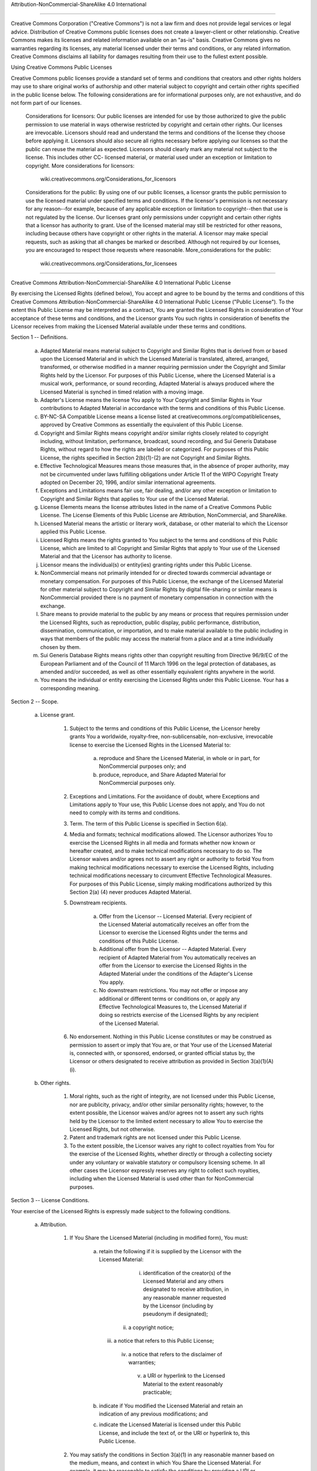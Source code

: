 Attribution-NonCommercial-ShareAlike 4.0 International

=======================================================================

Creative Commons Corporation ("Creative Commons") is not a law firm and
does not provide legal services or legal advice. Distribution of
Creative Commons public licenses does not create a lawyer-client or
other relationship. Creative Commons makes its licenses and related
information available on an "as-is" basis. Creative Commons gives no
warranties regarding its licenses, any material licensed under their
terms and conditions, or any related information. Creative Commons
disclaims all liability for damages resulting from their use to the
fullest extent possible.

Using Creative Commons Public Licenses

Creative Commons public licenses provide a standard set of terms and
conditions that creators and other rights holders may use to share
original works of authorship and other material subject to copyright
and certain other rights specified in the public license below. The
following considerations are for informational purposes only, are not
exhaustive, and do not form part of our licenses.

     Considerations for licensors: Our public licenses are
     intended for use by those authorized to give the public
     permission to use material in ways otherwise restricted by
     copyright and certain other rights. Our licenses are
     irrevocable. Licensors should read and understand the terms
     and conditions of the license they choose before applying it.
     Licensors should also secure all rights necessary before
     applying our licenses so that the public can reuse the
     material as expected. Licensors should clearly mark any
     material not subject to the license. This includes other CC-
     licensed material, or material used under an exception or
     limitation to copyright. More considerations for licensors:
	wiki.creativecommons.org/Considerations_for_licensors

     Considerations for the public: By using one of our public
     licenses, a licensor grants the public permission to use the
     licensed material under specified terms and conditions. If
     the licensor's permission is not necessary for any reason--for
     example, because of any applicable exception or limitation to
     copyright--then that use is not regulated by the license. Our
     licenses grant only permissions under copyright and certain
     other rights that a licensor has authority to grant. Use of
     the licensed material may still be restricted for other
     reasons, including because others have copyright or other
     rights in the material. A licensor may make special requests,
     such as asking that all changes be marked or described.
     Although not required by our licenses, you are encouraged to
     respect those requests where reasonable. More_considerations
     for the public: 
	wiki.creativecommons.org/Considerations_for_licensees

=======================================================================

Creative Commons Attribution-NonCommercial-ShareAlike 4.0 International
Public License

By exercising the Licensed Rights (defined below), You accept and agree
to be bound by the terms and conditions of this Creative Commons
Attribution-NonCommercial-ShareAlike 4.0 International Public License
("Public License"). To the extent this Public License may be
interpreted as a contract, You are granted the Licensed Rights in
consideration of Your acceptance of these terms and conditions, and the
Licensor grants You such rights in consideration of benefits the
Licensor receives from making the Licensed Material available under
these terms and conditions.


Section 1 -- Definitions.

  a. Adapted Material means material subject to Copyright and Similar
     Rights that is derived from or based upon the Licensed Material
     and in which the Licensed Material is translated, altered,
     arranged, transformed, or otherwise modified in a manner requiring
     permission under the Copyright and Similar Rights held by the
     Licensor. For purposes of this Public License, where the Licensed
     Material is a musical work, performance, or sound recording,
     Adapted Material is always produced where the Licensed Material is
     synched in timed relation with a moving image.

  b. Adapter's License means the license You apply to Your Copyright
     and Similar Rights in Your contributions to Adapted Material in
     accordance with the terms and conditions of this Public License.

  c. BY-NC-SA Compatible License means a license listed at
     creativecommons.org/compatiblelicenses, approved by Creative
     Commons as essentially the equivalent of this Public License.

  d. Copyright and Similar Rights means copyright and/or similar rights
     closely related to copyright including, without limitation,
     performance, broadcast, sound recording, and Sui Generis Database
     Rights, without regard to how the rights are labeled or
     categorized. For purposes of this Public License, the rights
     specified in Section 2(b)(1)-(2) are not Copyright and Similar
     Rights.

  e. Effective Technological Measures means those measures that, in the
     absence of proper authority, may not be circumvented under laws
     fulfilling obligations under Article 11 of the WIPO Copyright
     Treaty adopted on December 20, 1996, and/or similar international
     agreements.

  f. Exceptions and Limitations means fair use, fair dealing, and/or
     any other exception or limitation to Copyright and Similar Rights
     that applies to Your use of the Licensed Material.

  g. License Elements means the license attributes listed in the name
     of a Creative Commons Public License. The License Elements of this
     Public License are Attribution, NonCommercial, and ShareAlike.

  h. Licensed Material means the artistic or literary work, database,
     or other material to which the Licensor applied this Public
     License.

  i. Licensed Rights means the rights granted to You subject to the
     terms and conditions of this Public License, which are limited to
     all Copyright and Similar Rights that apply to Your use of the
     Licensed Material and that the Licensor has authority to license.

  j. Licensor means the individual(s) or entity(ies) granting rights
     under this Public License.

  k. NonCommercial means not primarily intended for or directed towards
     commercial advantage or monetary compensation. For purposes of
     this Public License, the exchange of the Licensed Material for
     other material subject to Copyright and Similar Rights by digital
     file-sharing or similar means is NonCommercial provided there is
     no payment of monetary compensation in connection with the
     exchange.

  l. Share means to provide material to the public by any means or
     process that requires permission under the Licensed Rights, such
     as reproduction, public display, public performance, distribution,
     dissemination, communication, or importation, and to make material
     available to the public including in ways that members of the
     public may access the material from a place and at a time
     individually chosen by them.

  m. Sui Generis Database Rights means rights other than copyright
     resulting from Directive 96/9/EC of the European Parliament and of
     the Council of 11 March 1996 on the legal protection of databases,
     as amended and/or succeeded, as well as other essentially
     equivalent rights anywhere in the world.

  n. You means the individual or entity exercising the Licensed Rights
     under this Public License. Your has a corresponding meaning.


Section 2 -- Scope.

  a. License grant.

       1. Subject to the terms and conditions of this Public License,
          the Licensor hereby grants You a worldwide, royalty-free,
          non-sublicensable, non-exclusive, irrevocable license to
          exercise the Licensed Rights in the Licensed Material to:

            a. reproduce and Share the Licensed Material, in whole or
               in part, for NonCommercial purposes only; and

            b. produce, reproduce, and Share Adapted Material for
               NonCommercial purposes only.

       2. Exceptions and Limitations. For the avoidance of doubt, where
          Exceptions and Limitations apply to Your use, this Public
          License does not apply, and You do not need to comply with
          its terms and conditions.

       3. Term. The term of this Public License is specified in Section
          6(a).

       4. Media and formats; technical modifications allowed. The
          Licensor authorizes You to exercise the Licensed Rights in
          all media and formats whether now known or hereafter created,
          and to make technical modifications necessary to do so. The
          Licensor waives and/or agrees not to assert any right or
          authority to forbid You from making technical modifications
          necessary to exercise the Licensed Rights, including
          technical modifications necessary to circumvent Effective
          Technological Measures. For purposes of this Public License,
          simply making modifications authorized by this Section 2(a)
          (4) never produces Adapted Material.

       5. Downstream recipients.

            a. Offer from the Licensor -- Licensed Material. Every
               recipient of the Licensed Material automatically
               receives an offer from the Licensor to exercise the
               Licensed Rights under the terms and conditions of this
               Public License.

            b. Additional offer from the Licensor -- Adapted Material.
               Every recipient of Adapted Material from You
               automatically receives an offer from the Licensor to
               exercise the Licensed Rights in the Adapted Material
               under the conditions of the Adapter's License You apply.

            c. No downstream restrictions. You may not offer or impose
               any additional or different terms or conditions on, or
               apply any Effective Technological Measures to, the
               Licensed Material if doing so restricts exercise of the
               Licensed Rights by any recipient of the Licensed
               Material.

       6. No endorsement. Nothing in this Public License constitutes or
          may be construed as permission to assert or imply that You
          are, or that Your use of the Licensed Material is, connected
          with, or sponsored, endorsed, or granted official status by,
          the Licensor or others designated to receive attribution as
          provided in Section 3(a)(1)(A)(i).

  b. Other rights.

       1. Moral rights, such as the right of integrity, are not
          licensed under this Public License, nor are publicity,
          privacy, and/or other similar personality rights; however, to
          the extent possible, the Licensor waives and/or agrees not to
          assert any such rights held by the Licensor to the limited
          extent necessary to allow You to exercise the Licensed
          Rights, but not otherwise.

       2. Patent and trademark rights are not licensed under this
          Public License.

       3. To the extent possible, the Licensor waives any right to
          collect royalties from You for the exercise of the Licensed
          Rights, whether directly or through a collecting society
          under any voluntary or waivable statutory or compulsory
          licensing scheme. In all other cases the Licensor expressly
          reserves any right to collect such royalties, including when
          the Licensed Material is used other than for NonCommercial
          purposes.


Section 3 -- License Conditions.

Your exercise of the Licensed Rights is expressly made subject to the
following conditions.

  a. Attribution.

       1. If You Share the Licensed Material (including in modified
          form), You must:

            a. retain the following if it is supplied by the Licensor
               with the Licensed Material:

                 i. identification of the creator(s) of the Licensed
                    Material and any others designated to receive
                    attribution, in any reasonable manner requested by
                    the Licensor (including by pseudonym if
                    designated);

                ii. a copyright notice;

               iii. a notice that refers to this Public License;

                iv. a notice that refers to the disclaimer of
                    warranties;

                 v. a URI or hyperlink to the Licensed Material to the
                    extent reasonably practicable;

            b. indicate if You modified the Licensed Material and
               retain an indication of any previous modifications; and

            c. indicate the Licensed Material is licensed under this
               Public License, and include the text of, or the URI or
               hyperlink to, this Public License.

       2. You may satisfy the conditions in Section 3(a)(1) in any
          reasonable manner based on the medium, means, and context in
          which You Share the Licensed Material. For example, it may be
          reasonable to satisfy the conditions by providing a URI or
          hyperlink to a resource that includes the required
          information.
       3. If requested by the Licensor, You must remove any of the
          information required by Section 3(a)(1)(A) to the extent
          reasonably practicable.

  b. ShareAlike.

     In addition to the conditions in Section 3(a), if You Share
     Adapted Material You produce, the following conditions also apply.

       1. The Adapter's License You apply must be a Creative Commons
          license with the same License Elements, this version or
          later, or a BY-NC-SA Compatible License.

       2. You must include the text of, or the URI or hyperlink to, the
          Adapter's License You apply. You may satisfy this condition
          in any reasonable manner based on the medium, means, and
          context in which You Share Adapted Material.

       3. You may not offer or impose any additional or different terms
          or conditions on, or apply any Effective Technological
          Measures to, Adapted Material that restrict exercise of the
          rights granted under the Adapter's License You apply.


Section 4 -- Sui Generis Database Rights.

Where the Licensed Rights include Sui Generis Database Rights that
apply to Your use of the Licensed Material:

  a. for the avoidance of doubt, Section 2(a)(1) grants You the right
     to extract, reuse, reproduce, and Share all or a substantial
     portion of the contents of the database for NonCommercial purposes
     only;

  b. if You include all or a substantial portion of the database
     contents in a database in which You have Sui Generis Database
     Rights, then the database in which You have Sui Generis Database
     Rights (but not its individual contents) is Adapted Material,
     including for purposes of Section 3(b); and

  c. You must comply with the conditions in Section 3(a) if You Share
     all or a substantial portion of the contents of the database.

For the avoidance of doubt, this Section 4 supplements and does not
replace Your obligations under this Public License where the Licensed
Rights include other Copyright and Similar Rights.


Section 5 -- Disclaimer of Warranties and Limitation of Liability.

  a. UNLESS OTHERWISE SEPARATELY UNDERTAKEN BY THE LICENSOR, TO THE
     EXTENT POSSIBLE, THE LICENSOR OFFERS THE LICENSED MATERIAL AS-IS
     AND AS-AVAILABLE, AND MAKES NO REPRESENTATIONS OR WARRANTIES OF
     ANY KIND CONCERNING THE LICENSED MATERIAL, WHETHER EXPRESS,
     IMPLIED, STATUTORY, OR OTHER. THIS INCLUDES, WITHOUT LIMITATION,
     WARRANTIES OF TITLE, MERCHANTABILITY, FITNESS FOR A PARTICULAR
     PURPOSE, NON-INFRINGEMENT, ABSENCE OF LATENT OR OTHER DEFECTS,
     ACCURACY, OR THE PRESENCE OR ABSENCE OF ERRORS, WHETHER OR NOT
     KNOWN OR DISCOVERABLE. WHERE DISCLAIMERS OF WARRANTIES ARE NOT
     ALLOWED IN FULL OR IN PART, THIS DISCLAIMER MAY NOT APPLY TO YOU.

  b. TO THE EXTENT POSSIBLE, IN NO EVENT WILL THE LICENSOR BE LIABLE
     TO YOU ON ANY LEGAL THEORY (INCLUDING, WITHOUT LIMITATION,
     NEGLIGENCE) OR OTHERWISE FOR ANY DIRECT, SPECIAL, INDIRECT,
     INCIDENTAL, CONSEQUENTIAL, PUNITIVE, EXEMPLARY, OR OTHER LOSSES,
     COSTS, EXPENSES, OR DAMAGES ARISING OUT OF THIS PUBLIC LICENSE OR
     USE OF THE LICENSED MATERIAL, EVEN IF THE LICENSOR HAS BEEN
     ADVISED OF THE POSSIBILITY OF SUCH LOSSES, COSTS, EXPENSES, OR
     DAMAGES. WHERE A LIMITATION OF LIABILITY IS NOT ALLOWED IN FULL OR
     IN PART, THIS LIMITATION MAY NOT APPLY TO YOU.

  c. The disclaimer of warranties and limitation of liability provided
     above shall be interpreted in a manner that, to the extent
     possible, most closely approximates an absolute disclaimer and
     waiver of all liability.


Section 6 -- Term and Termination.

  a. This Public License applies for the term of the Copyright and
     Similar Rights licensed here. However, if You fail to comply with
     this Public License, then Your rights under this Public License
     terminate automatically.

  b. Where Your right to use the Licensed Material has terminated under
     Section 6(a), it reinstates:

       1. automatically as of the date the violation is cured, provided
          it is cured within 30 days of Your discovery of the
          violation; or

       2. upon express reinstatement by the Licensor.

     For the avoidance of doubt, this Section 6(b) does not affect any
     right the Licensor may have to seek remedies for Your violations
     of this Public License.

  c. For the avoidance of doubt, the Licensor may also offer the
     Licensed Material under separate terms or conditions or stop
     distributing the Licensed Material at any time; however, doing so
     will not terminate this Public License.

  d. Sections 1, 5, 6, 7, and 8 survive termination of this Public
     License.


Section 7 -- Other Terms and Conditions.

  a. The Licensor shall not be bound by any additional or different
     terms or conditions communicated by You unless expressly agreed.

  b. Any arrangements, understandings, or agreements regarding the
     Licensed Material not stated herein are separate from and
     independent of the terms and conditions of this Public License.


Section 8 -- Interpretation.

  a. For the avoidance of doubt, this Public License does not, and
     shall not be interpreted to, reduce, limit, restrict, or impose
     conditions on any use of the Licensed Material that could lawfully
     be made without permission under this Public License.

  b. To the extent possible, if any provision of this Public License is
     deemed unenforceable, it shall be automatically reformed to the
     minimum extent necessary to make it enforceable. If the provision
     cannot be reformed, it shall be severed from this Public License
     without affecting the enforceability of the remaining terms and
     conditions.

  c. No term or condition of this Public License will be waived and no
     failure to comply consented to unless expressly agreed to by the
     Licensor.

  d. Nothing in this Public License constitutes or may be interpreted
     as a limitation upon, or waiver of, any privileges and immunities
     that apply to the Licensor or You, including from the legal
     processes of any jurisdiction or authority.

=======================================================================

Creative Commons is not a party to its public
licenses. Notwithstanding, Creative Commons may elect to apply one of
its public licenses to material it publishes and in those instances
will be considered the “Licensor.” The text of the Creative Commons
public licenses is dedicated to the public domain under the CC0 Public
Domain Dedication. Except for the limited purpose of indicating that
material is shared under a Creative Commons public license or as
otherwise permitted by the Creative Commons policies published at
creativecommons.org/policies, Creative Commons does not authorize the
use of the trademark "Creative Commons" or any other trademark or logo
of Creative Commons without its prior written consent including,
without limitation, in connection with any unauthorized modifications
to any of its public licenses or any other arrangements,
understandings, or agreements concerning use of licensed material. For
the avoidance of doubt, this paragraph does not form part of the
public licenses.

Creative Commons may be contacted at creativecommons.org.

=======================================================================

“Commons Clause” License Condition v1.0

The Software is provided to you by the Licensor under the License, as defined below, subject to the following condition.

Without limiting other conditions in the License, the grant of rights under the License will not include, and the License does not grant to you, the right to Sell the Software.

For purposes of the foregoing, “Sell” means practicing any or all of the rights granted to you under the License to provide to third parties, for a fee or other consideration (including without limitation fees for hosting or consulting/ support services related to the Software), a product or service whose value derives, entirely or substantially, from the functionality of the Software. Any license notice or attribution required by the License must also include this Commons Clause License Condition notice.

Software: [hogwarts-mystery-script-auto-clicker]

License: [LISENSE.man]

Licensor: [JoDylan404]

